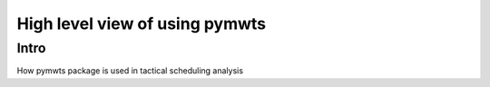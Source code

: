 ===============================================
High level view of using pymwts
===============================================

Intro
=====

How pymwts package is used in tactical scheduling analysis

